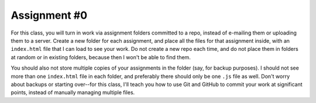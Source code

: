 Assignment #0
=============

For this class, you will turn in work via assignment folders committed 
to a repo, instead of e-mailing them or uploading them to a server. 
Create a new folder for each assignment, and place all the files for 
that assignment inside, with an ``index.html`` file that I can load to 
see your work. Do not create a new repo each time, and do not place 
them in folders at random or in existing folders, because then I won't 
be able to find them.

You should also not store multiple copies of your assignments in the 
folder (say, for backup purposes). I should not see more than one 
``index.html`` file in each folder, and preferably there should only be 
one ``.js`` file as well. Don't worry about backups or starting 
over--for this class, I'll teach you how to use Git and GitHub to 
commit your work at significant points, instead of manually managing 
multiple files.
